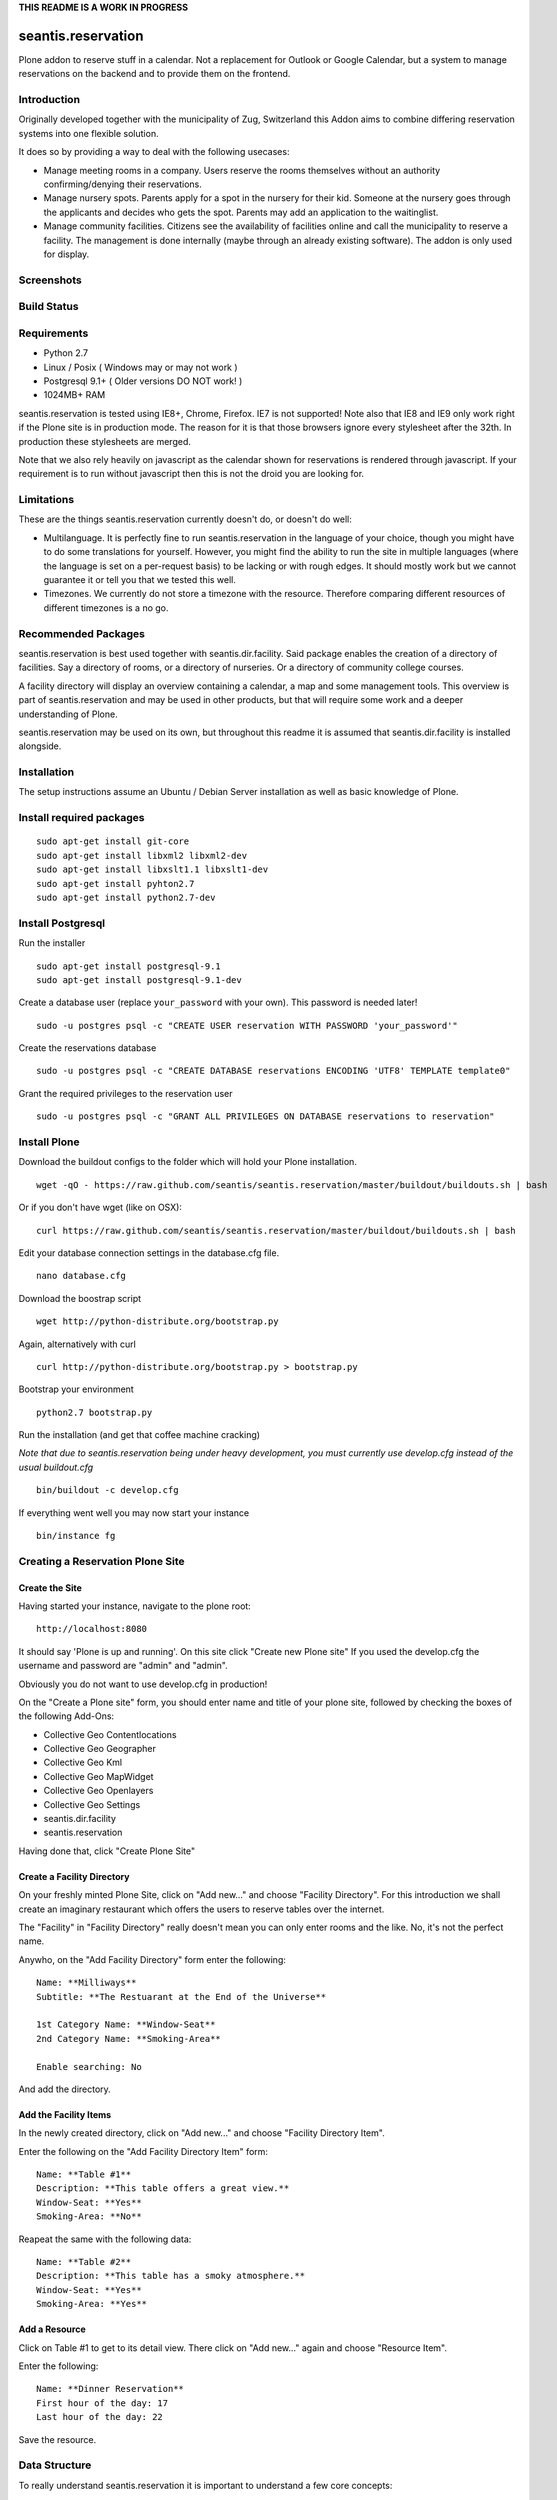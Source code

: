 **THIS README IS A WORK IN PROGRESS**

seantis.reservation
===================

Plone addon to reserve stuff in a calendar. Not a replacement for
Outlook or Google Calendar, but a system to manage reservations on the
backend and to provide them on the frontend.

Introduction
------------

Originally developed together with the municipality of Zug, Switzerland
this Addon aims to combine differing reservation systems into one
flexible solution.

It does so by providing a way to deal with the following usecases:

-  Manage meeting rooms in a company. Users reserve the rooms themselves
   without an authority confirming/denying their reservations.

-  Manage nursery spots. Parents apply for a spot in the nursery for
   their kid. Someone at the nursery goes through the applicants and
   decides who gets the spot. Parents may add an application to the
   waitinglist.

-  Manage community facilities. Citizens see the availability of
   facilities online and call the municipality to reserve a facility.
   The management is done internally (maybe through an already existing
   software). The addon is only used for display.

Screenshots
-----------

|overview example| |calendar example| |reserve example| |confirm
example|

Build Status
------------

|Build Status|

Requirements
------------

-  Python 2.7
-  Linux / Posix ( Windows may or may not work )
-  Postgresql 9.1+ ( Older versions DO NOT work! )
-  1024MB+ RAM

seantis.reservation is tested using IE8+, Chrome, Firefox. IE7 is not
supported! Note also that IE8 and IE9 only work right if the Plone site
is in production mode. The reason for it is that those browsers ignore
every stylesheet after the 32th. In production these stylesheets are
merged.

Note that we also rely heavily on javascript as the calendar shown for
reservations is rendered through javascript. If your requirement is to run
without javascript then this is not the droid you are looking for.

Limitations
-----------

These are the things seantis.reservation currently doesn't do, or doesn't do
well:

-  Multilanguage. It is perfectly fine to run seantis.reservation in the language
   of your choice, though you might have to do some translations for yourself. However,
   you might find the ability to run the site in multiple languages (where the language
   is set on a per-request basis) to be lacking or with rough edges. It should mostly
   work but we cannot guarantee it or tell you that we tested this well.

-  Timezones. We currently do not store a timezone with the resource. Therefore
   comparing different resources of different timezones is a no go.

Recommended Packages
--------------------

seantis.reservation is best used together with seantis.dir.facility.
Said package enables the creation of a directory of facilities. Say a
directory of rooms, or a directory of nurseries. Or a directory of
community college courses.

A facility directory will display an overview containing a calendar, a
map and some management tools. This overview is part of
seantis.reservation and may be used in other products, but that will
require some work and a deeper understanding of Plone.

seantis.reservation may be used on its own, but throughout this readme
it is assumed that seantis.dir.facility is installed alongside.

Installation
------------

The setup instructions assume an Ubuntu / Debian Server installation as
well as basic knowledge of Plone.

Install required packages
-------------------------

::

    sudo apt-get install git-core
    sudo apt-get install libxml2 libxml2-dev
    sudo apt-get install libxslt1.1 libxslt1-dev
    sudo apt-get install pyhton2.7
    sudo apt-get install python2.7-dev

Install Postgresql
------------------

Run the installer

::

    sudo apt-get install postgresql-9.1
    sudo apt-get install postgresql-9.1-dev

Create a database user (replace ``your_password`` with your own). This
password is needed later!

::

    sudo -u postgres psql -c "CREATE USER reservation WITH PASSWORD 'your_password'"

Create the reservations database

::

    sudo -u postgres psql -c "CREATE DATABASE reservations ENCODING 'UTF8' TEMPLATE template0"

Grant the required privileges to the reservation user

::

    sudo -u postgres psql -c "GRANT ALL PRIVILEGES ON DATABASE reservations to reservation"

Install Plone
-------------

Download the buildout configs to the folder which will hold your Plone
installation.

::

    wget -qO - https://raw.github.com/seantis/seantis.reservation/master/buildout/buildouts.sh | bash

Or if you don't have wget (like on OSX):

::

    curl https://raw.github.com/seantis/seantis.reservation/master/buildout/buildouts.sh | bash 

Edit your database connection settings in the database.cfg file.

::

    nano database.cfg

Download the boostrap script

::

    wget http://python-distribute.org/bootstrap.py

Again, alternatively with curl

::

    curl http://python-distribute.org/bootstrap.py > bootstrap.py

Bootstrap your environment

::

    python2.7 bootstrap.py

Run the installation (and get that coffee machine cracking)

*Note that due to seantis.reservation being under heavy development, you
must currently use develop.cfg instead of the usual buildout.cfg*

::

    bin/buildout -c develop.cfg

If everything went well you may now start your instance

::

    bin/instance fg

Creating a Reservation Plone Site
---------------------------------

Create the Site
~~~~~~~~~~~~~~~

Having started your instance, navigate to the plone root:

::

    http://localhost:8080

It should say 'Plone is up and running'. On this site click "Create new
Plone site" If you used the develop.cfg the username and password are
"admin" and "admin".

Obviously you do not want to use develop.cfg in production!

On the "Create a Plone site" form, you should enter name and title of
your plone site, followed by checking the boxes of the following
Add-Ons:

-  Collective Geo Contentlocations
-  Collective Geo Geographer
-  Collective Geo Kml
-  Collective Geo MapWidget
-  Collective Geo Openlayers
-  Collective Geo Settings
-  seantis.dir.facility
-  seantis.reservation

Having done that, click "Create Plone Site"

Create a Facility Directory
~~~~~~~~~~~~~~~~~~~~~~~~~~~

On your freshly minted Plone Site, click on "Add new..." and choose
"Facility Directory". For this introduction we shall create an imaginary
restaurant which offers the users to reserve tables over the internet.

The "Facility" in "Facility Directory" really doesn't mean you can only
enter rooms and the like. No, it's not the perfect name.

Anywho, on the "Add Facility Directory" form enter the following:

::

    Name: **Milliways**
    Subtitle: **The Restuarant at the End of the Universe**

    1st Category Name: **Window-Seat**
    2nd Category Name: **Smoking-Area**

    Enable searching: No

And add the directory.

Add the Facility Items
~~~~~~~~~~~~~~~~~~~~~~

In the newly created directory, click on "Add new..." and choose
"Facility Directory Item".

Enter the following on the "Add Facility Directory Item" form:

::

    Name: **Table #1**
    Description: **This table offers a great view.**
    Window-Seat: **Yes**
    Smoking-Area: **No**

Reapeat the same with the following data:

::

    Name: **Table #2**
    Description: **This table has a smoky atmosphere.**
    Window-Seat: **Yes**
    Smoking-Area: **Yes**

Add a Resource
~~~~~~~~~~~~~~

Click on Table #1 to get to its detail view. There click on "Add new..."
again and choose "Resource Item".

Enter the following:

::

    Name: **Dinner Reservation**
    First hour of the day: 17
    Last hour of the day: 22

Save the resource.

Data Structure
--------------

To really understand seantis.reservation it is important to understand a
few core concepts:

Resource
~~~~~~~~

Resources are Dxterity content types who display a calendar and interact
with the core of seantis.reservation. They are heavy on the UI side of
things, while being nothing more than a foreign key in the database.

Allocations
~~~~~~~~~~~

Everyone familiar with Outlook or Google Calendar knows that one can
just click on an empty spot and add a new reservation.

In seantis.reservation this is not the case. In this module, a spot that
may be reserved must be marked as such first. This is called an
allocation.

The idea is to allocate time which may be reserved. It is like declaring
time that should be managed by reservations. Outlook and Google Calendar
implicitly see all time as allocated and under their management.

One reason for this is the fact that only through limiting the available
time we can calculate meaningful utilization numbers. Another reason is
that some periods of time may be overbooked, other times may not, or
generally speaking: some timeperiods are different than others.

Allocations therefore define how periods of time may be reserved. They
may not overlap for any given resource and they are independent of Plone
and part of the SQL database model.

Reserved Slots
~~~~~~~~~~~~~~

When reserving an allocation or a part of an allocation, reserved slots
are generated. They ensure that no reservation is ever granted twice by
accident.

Reserved slots may start every 5 minutes. At 5.35 or 5.40 for example,
but not at 5.36 or 5.39. When reserving 45 minutes of an allocation,
many reserved slots are spawned and aligned. Their primary keys then
ensure on a low level basis that no overlaps occur.

For a much needed example:

::

    Resource: 1234
    Allocation: 09:00 - 10:00

    => reserve 1234, 09:30 - 10:00

    Reserved Slots:
        1234 09:30
        1234 09:35
        1234 09:40
        1234 09:45
        1234 09:50
        1234 09:55

    => try to reserve 1234, 09:30 - 10:00 again

    Reserved Slot 1234, 09:30 already exists

Of course there are a number of optimizations to ensure that we don't
generated millions of reserved slots. But this is basically it.

Reservations
~~~~~~~~~~~~

Reservations exist in two states: Pending and Approved.

Pending reservations are reservations on a waitinglist. Users have
submitted them, but nobody has confirmed them. They have therefore no
reserved slot associated with them.

Apporved reservations are reservations who are associated with reserved
slots and are therefore confirmed and binding.

Note that it is possible in the UI side of seantis.reservation to go
from pending to confirmed automatically. This is called auto-approval.

FAQ
---

Why is *Database X* not an option? / Why does Postgresql < 9.1 not work?
~~~~~~~~~~~~~~~~~~~~~~~~~~~~~~~~~~~~~~~~~~~~~~~~~~~~~~~~~~~~~~~~~~~~~~~~

seantis.reservation relies on a Postgresql feature introduced in 9.1
called "Serialized Transactions". Serialized transactions are
transactions that, run on multiuser systems, are guaranteed to behave
like they are run on a singleuser system.

In other words, serialized transactions make it much easier to ensure
that the data stays sane even when multiple write transactions are run
concurrently.

Other databases, like Oracle, also support this feature and it would be
possible to support those databases as well. Patches welcome.

Note that MySQL has serialized transactions with InnoDB, but the
documentation does not make any clear guarantees and there is a debate
going on:

http://stackoverflow.com/questions/6269471/does-mysql-innodb-implement-true-serializable-isolation

Why did you choose SQL anyway? Why not use the ZODB? Why not *insert your favorite NoSQL DB here*?
~~~~~~~~~~~~~~~~~~~~~~~~~~~~~~~~~~~~~~~~~~~~~~~~~~~~~~~~~~~~~~~~~~~~~~~~~~~~~~~~~~~~~~~~~~~~~~~~~~

-  If a reservation is granted to you, noone else must get the same
   grant. Primary keys and transactions are a natural fit to ensure
   that.

-  Our data model is heavily structured and needs to be validated
   against a schema.

-  All clients must have the same data at all time. Not just eventually.

-  Complicated queries must be easy to develop as reporting matters.

-  The core of seantis.reservation should eventually be independent of
   Zope/Plone.

Why / How is my allocation colored? My allocation is green, but it should be orange/red!
~~~~~~~~~~~~~~~~~~~~~~~~~~~~~~~~~~~~~~~~~~~~~~~~~~~~~~~~~~~~~~~~~~~~~~~~~~~~~~~~~~~~~~~~

Basically colors are assigned to events based on their availability:

75-100% : Green / Available

1-74% : Orange / Partly Available

0% : Unavailable

The availability is calculated by taking the total time available and
dividing it by the time reserved. If an allocation is set to be approved
automatically (the default) a 0% availability also means that no new
reservations can be made.

If an allcation is set to be approved manually, there's automatically an
unlimited waitinglist. Reservations to that waitinglist can be made at
any time - unless the allocation setting is changed - and the number of
people in the waitinglist is shown on the allcation itself.

Credits
-------

This project uses Silk Icons under Creative Commons 3.0. Those icons
were developed by http://www.famfamfam.com/lab/icons/silk/

.. |overview example| image:: https://github.com/seantis/seantis.reservation/raw/master/screenshots/milliways-overview.png
.. |calendar example| image:: https://github.com/seantis/seantis.reservation/raw/master/screenshots/milliways-calendar.png
.. |reserve example| image:: https://github.com/seantis/seantis.reservation/raw/master/screenshots/milliways-reserve.png
.. |confirm example| image:: https://github.com/seantis/seantis.reservation/raw/master/screenshots/milliways-confirm.png
.. |Build Status| image:: https://secure.travis-ci.org/seantis/seantis.reservation.png
   :target: http://travis-ci.org/seantis/seantis.reservation
